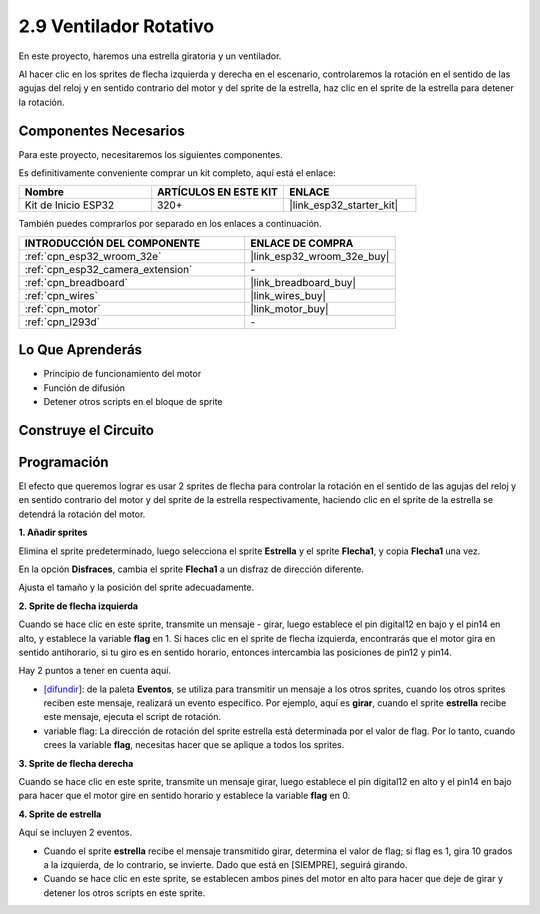 .. _sh_rotating_fan:

2.9 Ventilador Rotativo
========================

En este proyecto, haremos una estrella giratoria y un ventilador.

Al hacer clic en los sprites de flecha izquierda y derecha en el escenario, controlaremos la rotación en el sentido de las agujas del reloj y en sentido contrario del motor y del sprite de la estrella, haz clic en el sprite de la estrella para detener la rotación.

.. image:: img/13_fan.png

Componentes Necesarios
-------------------------

Para este proyecto, necesitaremos los siguientes componentes.

Es definitivamente conveniente comprar un kit completo, aquí está el enlace:

.. list-table::
    :widths: 20 20 20
    :header-rows: 1

    *   - Nombre	
        - ARTÍCULOS EN ESTE KIT
        - ENLACE
    *   - Kit de Inicio ESP32
        - 320+
        - |link_esp32_starter_kit|

También puedes comprarlos por separado en los enlaces a continuación.

.. list-table::
    :widths: 30 20
    :header-rows: 1

    *   - INTRODUCCIÓN DEL COMPONENTE
        - ENLACE DE COMPRA

    *   - :ref:`cpn_esp32_wroom_32e`
        - |link_esp32_wroom_32e_buy|
    *   - :ref:`cpn_esp32_camera_extension`
        - \-
    *   - :ref:`cpn_breadboard`
        - |link_breadboard_buy|
    *   - :ref:`cpn_wires`
        - |link_wires_buy|
    *   - :ref:`cpn_motor`
        - |link_motor_buy|
    *   - :ref:`cpn_l293d`
        - \-

Lo Que Aprenderás
---------------------

- Principio de funcionamiento del motor
- Función de difusión
- Detener otros scripts en el bloque de sprite

Construye el Circuito
-----------------------

.. image:: img/circuit/10_rotaing_fan_bb.png

Programación
------------------
El efecto que queremos lograr es usar 2 sprites de flecha para controlar la rotación en el sentido de las agujas del reloj y en sentido contrario del motor y del sprite de la estrella respectivamente, haciendo clic en el sprite de la estrella se detendrá la rotación del motor.

**1. Añadir sprites**

Elimina el sprite predeterminado, luego selecciona el sprite **Estrella** y el sprite **Flecha1**, y copia **Flecha1** una vez.

.. image:: img/13_star.png

En la opción **Disfraces**, cambia el sprite **Flecha1** a un disfraz de dirección diferente.

.. image:: img/13_star1.png

Ajusta el tamaño y la posición del sprite adecuadamente.

.. image:: img/13_star2.png

**2. Sprite de flecha izquierda**

Cuando se hace clic en este sprite, transmite un mensaje - girar, luego establece el pin digital12 en bajo y el pin14 en alto, y establece la variable **flag** en 1. Si haces clic en el sprite de flecha izquierda, encontrarás que el motor gira en sentido antihorario, si tu giro es en sentido horario, entonces intercambia las posiciones de pin12 y pin14.

Hay 2 puntos a tener en cuenta aquí.

* `[difundir <https://en.scratch-wiki.info/wiki/Broadcast>`_]: de la paleta **Eventos**, se utiliza para transmitir un mensaje a los otros sprites, cuando los otros sprites reciben este mensaje, realizará un evento específico. Por ejemplo, aquí es **girar**, cuando el sprite **estrella** recibe este mensaje, ejecuta el script de rotación.
* variable flag: La dirección de rotación del sprite estrella está determinada por el valor de flag. Por lo tanto, cuando crees la variable **flag**, necesitas hacer que se aplique a todos los sprites.

.. image:: img/13_left.png
    :width: 600

**3. Sprite de flecha derecha**

Cuando se hace clic en este sprite, transmite un mensaje girar, luego establece el pin digital12 en alto y el pin14 en bajo para hacer que el motor gire en sentido horario y establece la variable **flag** en 0.

.. image:: img/13_right.png

**4. Sprite de estrella**

Aquí se incluyen 2 eventos.

* Cuando el sprite **estrella** recibe el mensaje transmitido girar, determina el valor de flag; si flag es 1, gira 10 grados a la izquierda, de lo contrario, se invierte. Dado que está en [SIEMPRE], seguirá girando.
* Cuando se hace clic en este sprite, se establecen ambos pines del motor en alto para hacer que deje de girar y detener los otros scripts en este sprite.

.. image:: img/13_broadcast.png

